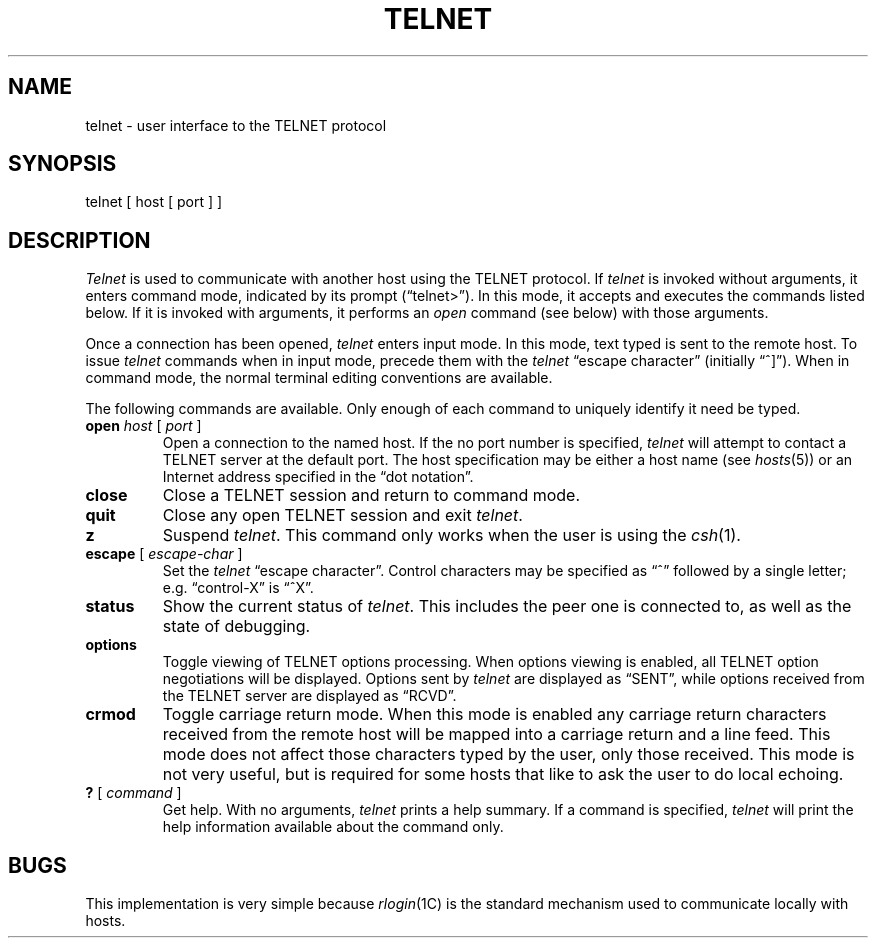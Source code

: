 .\" Copyright (c) 1983 Regents of the University of California.
.\" All rights reserved.  The Berkeley software License Agreement
.\" specifies the terms and conditions for redistribution.
.\"
.\"	@(#)telnet.1	6.1 (Berkeley) 4/29/85
.\"
.TH TELNET 1C ""
.UC 5
.SH NAME
telnet \- user interface to the TELNET protocol
.SH SYNOPSIS
telnet [ host [ port ] ]
.SH DESCRIPTION
.I Telnet
is used to communicate with another host using the TELNET protocol.  If 
.I telnet
is invoked without arguments, it enters command mode,
indicated by its prompt (\*(lqtelnet>\*(rq).
In this mode, it accepts and executes the commands listed below.
If it is invoked with arguments, it performs an
.I open
command (see below) with those arguments.
.PP
Once a connection has been opened,
.I telnet
enters input mode.
In this mode, text typed is sent to the remote host.  To issue
.I telnet
commands when in input mode, precede them with the
.I telnet
\*(lqescape character\*(rq (initially \*(lq^]\*(rq).
When in command mode, the normal terminal editing conventions are available.
.PP
The following commands are available.
Only enough of each command to uniquely identify it need be typed.
.PP
.TP
\fBopen\fP \fIhost\fP [ \fIport\fP ]
Open a connection to the named host.  If the no port number
is specified, 
.I telnet
will attempt to contact a TELNET server at the default port.
The host specification may be either a host name (see 
.IR hosts (5))
or an Internet address specified in the \*(lqdot notation\*(rq.
.TP
.B close
Close a TELNET session and return to command mode.
.TP
.B quit
Close any open TELNET session and exit 
.IR telnet .
.TP
.B z
Suspend
.IR telnet .
This command only works when the user is using the 
.IR csh (1).
.TP
\fBescape\fP [ \fIescape-char\fP ]
Set the 
.I telnet
\*(lqescape character\*(rq.  Control characters may
be specified as \*(lq^\*(rq followed by a single
letter; e.g. \*(lqcontrol-X\*(rq is \*(lq^X\*(rq.
.TP
.B status
Show the current status of 
.IR telnet .
This includes the peer one is connected to, as well
as the state of debugging.
.TP
.B options
Toggle viewing of TELNET options processing.  When
options viewing is enabled, all TELNET option negotiations
will be displayed.  Options sent by 
.I telnet
are displayed as \*(lqSENT\*(rq, while options
received from the TELNET server are displayed as
\*(lqRCVD\*(rq.
.TP
.B crmod
Toggle carriage return mode.  When this mode is enabled
any carriage return characters received from the remote
host will be mapped into a carriage return and a line
feed.  This mode does not affect those characters typed
by the user, only those received.  This mode is not very
useful, but is required for some hosts that like to ask
the user to do local echoing.
.TP
\fB?\fP [ \fIcommand\fP ]
Get help.  With no arguments,
.I telnet
prints a help summary.
If a command is specified, 
.I telnet
will print the help information available about the command only.
.SH BUGS
This implementation is very simple because
.IR rlogin (1C)
is the standard mechanism used to communicate locally 
with hosts.
